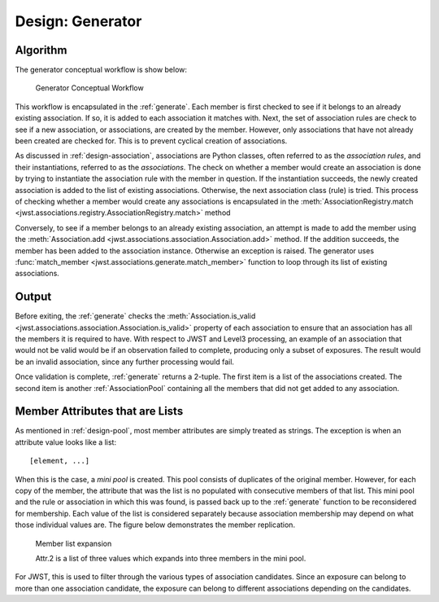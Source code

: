 .. _design-generator:

*****************
Design: Generator
*****************

Algorithm
=========

The generator conceptual workflow is show below:

.. figure:: graphics/generator_flow_concept.png
   :scale: 50%

   Generator Conceptual Workflow

This workflow is encapsulated in the :ref:`generate`. Each member is
first checked to see if it belongs to an already existing association.
If so, it is added to each association it matches with. Next, the set
of association rules are check to see if a new association, or
associations, are created by the member. However, only associations
that have not already been created are checked for. This is to prevent
cyclical creation of associations.

As discussed in :ref:`design-association`, associations are Python
classes, often referred to as the `association rules`, and their
instantiations, referred to as the `associations`. The check on
whether a member would create an association is done by trying to
instantiate the association rule with the member in question. If the
instantiation succeeds, the newly created association is added to the
list of existing associations. Otherwise, the next association class
(rule) is tried. This process of checking whether a member would
create any associations is encapsulated in the
:meth:`AssociationRegistry.match
<jwst.associations.registry.AssociationRegistry.match>` method

Conversely, to see if a member belongs to an already existing
association, an attempt is made to add the member using the
:meth:`Association.add
<jwst.associations.association.Association.add>` method. If the
addition succeeds, the member has been added to the association
instance. Otherwise an exception is raised. The generator uses
:func:`match_member <jwst.associations.generate.match_member>` function
to loop through its list of existing associations.

Output
======

Before exiting, the :ref:`generate` checks the :meth:`Association.is_valid
<jwst.associations.association.Association.is_valid>` property of each
association to ensure that an association has all the members it is
required to have. With respect to JWST and Level3 processing, an
example of an association that would not be valid would be if an
observation failed to complete, producing only a subset of exposures.
The result would be an invalid association, since any further
processing would fail.

Once validation is complete, :ref:`generate` returns a 2-tuple. The
first item is a list of the associations created. The second item is
another :ref:`AssociationPool` containing all the members that did not
get added to any association.

Member Attributes that are Lists
================================

As mentioned in :ref:`design-pool`, most member attributes are simply
treated as strings. The exception is when an attribute value looks
like a list::

  [element, ...]

When this is the case, a *mini pool* is created. This pool consists of
duplicates of the original member. However, for each copy of the
member, the attribute that was the list is no populated with
consecutive members of that list. This mini pool and the rule or
association in which this was found, is passed back up to the
:ref:`generate` function to be reconsidered for membership. Each value
of the list is considered separately because association membership
may depend on what those individual values are. The figure below
demonstrates the member replication.

.. figure:: graphics/generator_list_processing.png
   :scale: 50%

   Member list expansion

   Attr.2 is a list of three values which expands into three members
   in the mini pool.

For JWST, this is used to filter through the various types of
association candidates. Since an exposure can belong to more than one
association candidate, the exposure can belong to different
associations depending on the candidates. 

